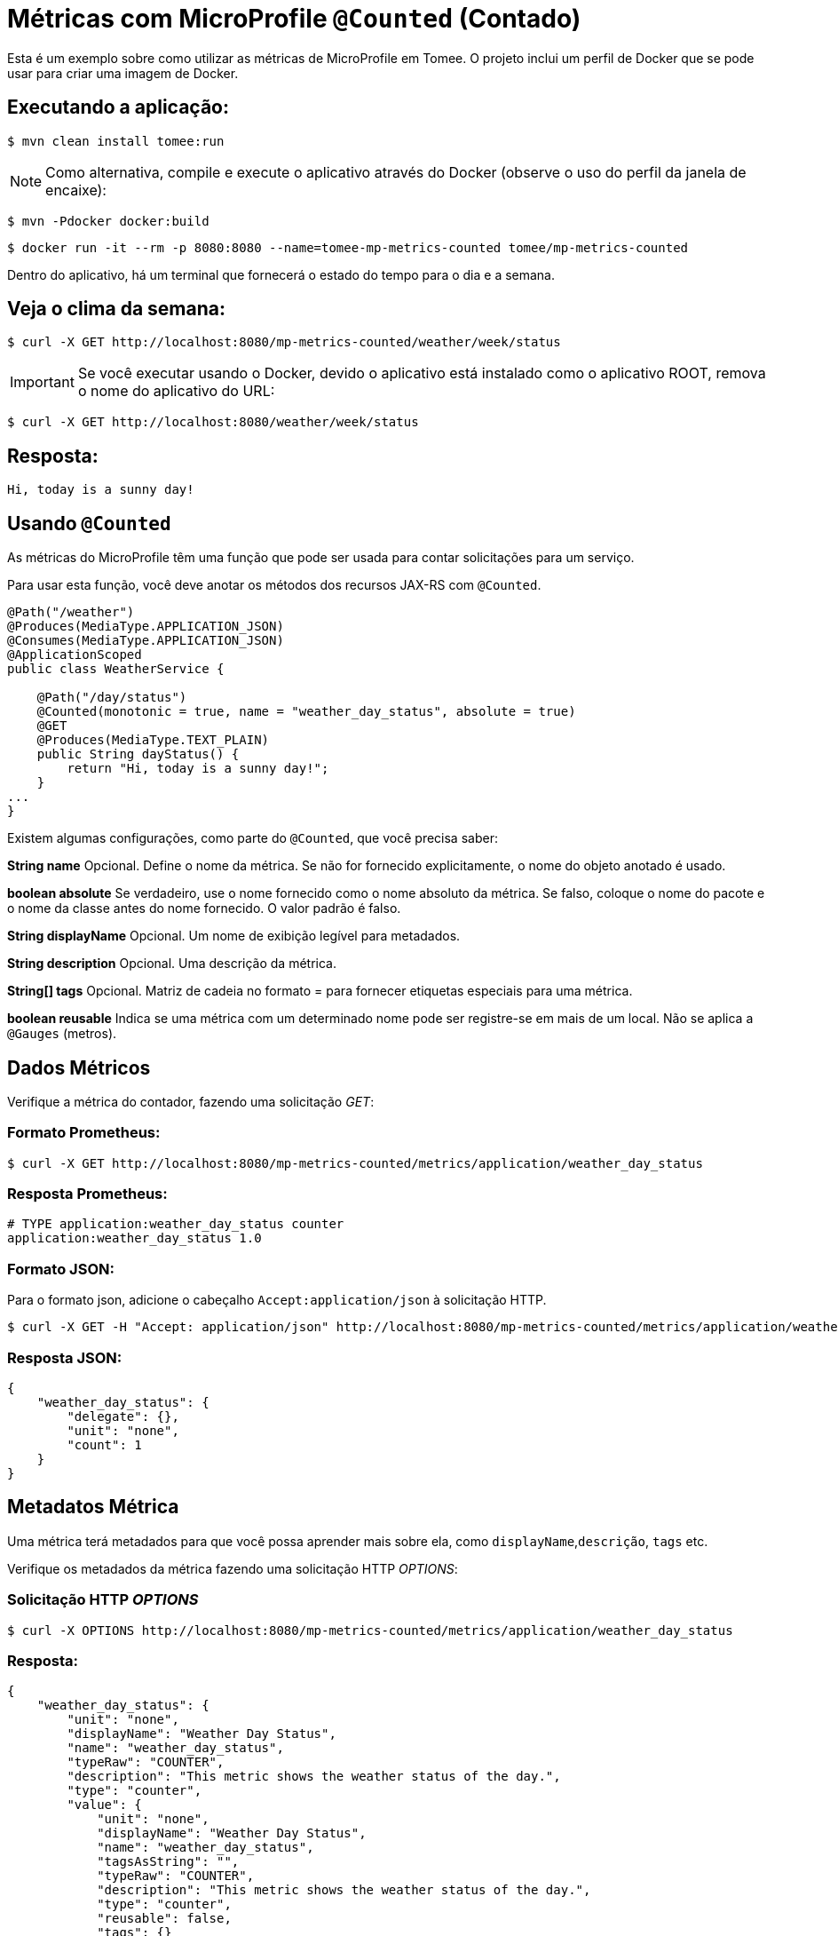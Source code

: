 = Métricas com MicroProfile `@Counted` (Contado)
:index-group: MicroProfile
:jbake-type: page
:jbake-status: published

Esta é um exemplo sobre como utilizar as métricas de MicroProfile em Tomee. O projeto inclui um perfil de Docker que se pode usar para criar uma imagem de Docker.

== Executando a aplicação:

[source,bash]
----
$ mvn clean install tomee:run
----

NOTE: Como alternativa, compile e execute o aplicativo através do Docker
(observe o uso do perfil da janela de encaixe):

[source,bash]
----
$ mvn -Pdocker docker:build
----

[source,bash]
----
$ docker run -it --rm -p 8080:8080 --name=tomee-mp-metrics-counted tomee/mp-metrics-counted
----

Dentro do aplicativo, há um terminal que fornecerá o estado do tempo para o dia e a semana.

== Veja o clima da semana:

[source,bash]
----
$ curl -X GET http://localhost:8080/mp-metrics-counted/weather/week/status
----

IMPORTANT: Se você executar usando o Docker, devido o aplicativo está instalado
como o aplicativo ROOT, remova o nome do aplicativo do URL:

[source,bash]
----
$ curl -X GET http://localhost:8080/weather/week/status
----

== Resposta:

[source,text]
----
Hi, today is a sunny day!
----

== Usando `@Counted`

As métricas do MicroProfile têm uma função que pode ser usada para contar solicitações para um serviço.

Para usar esta função, você deve anotar os métodos dos recursos JAX-RS com `@Counted`.

[source,java]
----
@Path("/weather")
@Produces(MediaType.APPLICATION_JSON)
@Consumes(MediaType.APPLICATION_JSON)
@ApplicationScoped
public class WeatherService {

    @Path("/day/status")
    @Counted(monotonic = true, name = "weather_day_status", absolute = true)
    @GET
    @Produces(MediaType.TEXT_PLAIN)
    public String dayStatus() {
        return "Hi, today is a sunny day!";
    }
...
}
----

Existem algumas configurações, como parte do `@Counted`, que você precisa saber:

*String name* Opcional. Define o nome da métrica. Se não for fornecido
explicitamente, o nome do objeto anotado é usado.

*boolean absolute* Se verdadeiro, use o nome fornecido como o nome absoluto da métrica. 
Se falso, coloque o nome do pacote e o nome da classe antes do nome fornecido. O valor padrão é falso.

*String displayName* Opcional. Um nome de exibição legível para
metadados.

*String description* Opcional. Uma descrição da métrica.

*String[] tags* Opcional. Matriz de cadeia no formato = para fornecer
etiquetas especiais para uma métrica.

*boolean reusable* Indica se uma métrica com um determinado nome pode ser
registre-se em mais de um local. Não se aplica a `@Gauges` (metros).

== Dados Métricos

Verifique a métrica do contador, fazendo uma solicitação _GET_:

=== Formato Prometheus:

[source,bash]
----
$ curl -X GET http://localhost:8080/mp-metrics-counted/metrics/application/weather_day_status
----

=== Resposta Prometheus:

[source,text]
----
# TYPE application:weather_day_status counter
application:weather_day_status 1.0
----

=== Formato JSON:

Para o formato json, adicione o cabeçalho `Accept:application/json` à solicitação HTTP.

[source,bash]
----
$ curl -X GET -H "Accept: application/json" http://localhost:8080/mp-metrics-counted/metrics/application/weather_day_status
----

=== Resposta JSON:

[source,javascript]
----
{
    "weather_day_status": {
        "delegate": {},
        "unit": "none",
        "count": 1
    }
}
----

== Metadatos Métrica

Uma métrica terá metadados para que você possa aprender mais sobre ela, como `displayName`,`descrição`, `tags` etc.

Verifique os metadados da métrica fazendo uma solicitação HTTP _OPTIONS_:

=== Solicitação HTTP _OPTIONS_

[source,bash]
----
$ curl -X OPTIONS http://localhost:8080/mp-metrics-counted/metrics/application/weather_day_status
----

=== Resposta:

[source,javascript]
----
{
    "weather_day_status": {
        "unit": "none",
        "displayName": "Weather Day Status",
        "name": "weather_day_status",
        "typeRaw": "COUNTER",
        "description": "This metric shows the weather status of the day.",
        "type": "counter",
        "value": {
            "unit": "none",
            "displayName": "Weather Day Status",
            "name": "weather_day_status",
            "tagsAsString": "",
            "typeRaw": "COUNTER",
            "description": "This metric shows the weather status of the day.",
            "type": "counter",
            "reusable": false,
            "tags": {}
        },
        "reusable": false,
        "tags": ""
    }
}
----

Você também pode testá-lo usando WeatherServiceTest.java disponível no projeto.